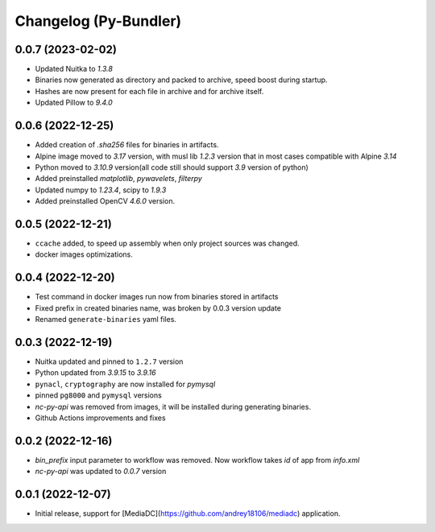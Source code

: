 Changelog (Py-Bundler)
======================

0.0.7 (2023-02-02)
------------------

- Updated Nuitka to `1.3.8`
- Binaries now generated as directory and packed to archive, speed boost during startup.
- Hashes are now present for each file in archive and for archive itself.
- Updated Pillow to `9.4.0`

0.0.6 (2022-12-25)
------------------

- Added creation of `.sha256` files for binaries in artifacts.
- Alpine image moved to `3.17` version, with musl lib `1.2.3` version that in most cases compatible with Alpine `3.14`
- Python moved to `3.10.9` version(all code still should support `3.9` version of python)
- Added preinstalled `matplotlib`, `pywavelets`, `filterpy`
- Updated numpy to `1.23.4`, scipy to `1.9.3`
- Added preinstalled OpenCV `4.6.0` version.

0.0.5 (2022-12-21)
------------------

- ``ccache`` added, to speed up assembly when only project sources was changed.
- docker images optimizations.

0.0.4 (2022-12-20)
------------------

- Test command in docker images run now from binaries stored in artifacts
- Fixed prefix in created binaries name, was broken by 0.0.3 version update
- Renamed ``generate-binaries`` yaml files.

0.0.3 (2022-12-19)
------------------

- Nuitka updated and pinned to ``1.2.7`` version
- Python updated from `3.9.15` to `3.9.16`
- ``pynacl``, ``cryptography`` are now installed for `pymysql`
- pinned ``pg8000`` and ``pymysql`` versions
- *nc-py-api* was removed from images, it will be installed during generating binaries.
- Github Actions improvements and fixes

0.0.2 (2022-12-16)
------------------

- `bin_prefix` input parameter to workflow was removed. Now workflow takes *id* of app from *info.xml*
- *nc-py-api* was updated to `0.0.7` version

0.0.1 (2022-12-07)
------------------

- Initial release, support for [MediaDC](https://github.com/andrey18106/mediadc) application.
